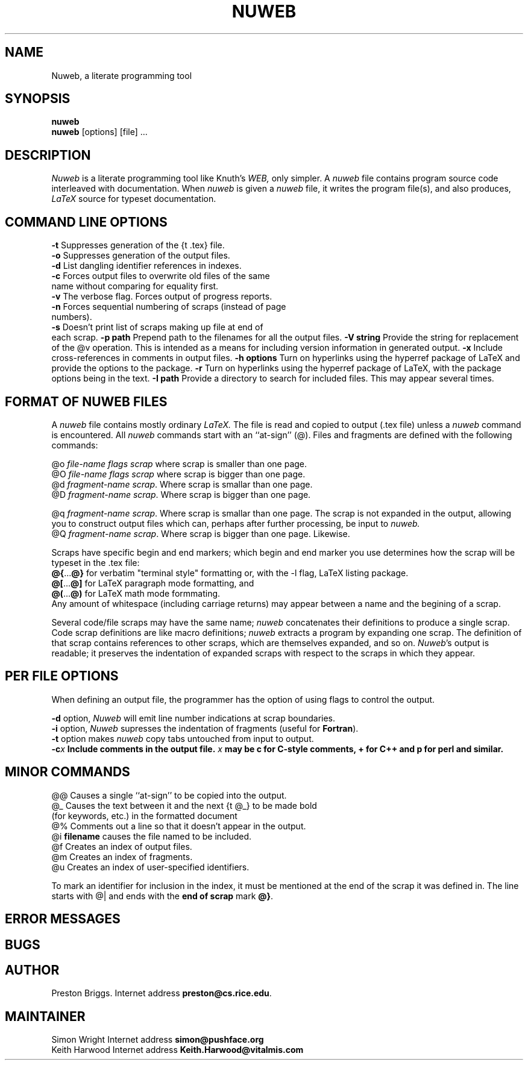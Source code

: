 .TH NUWEB 1 "local 3/22/95"
.SH NAME
Nuweb, a literate programming tool
.SH SYNOPSIS
.B nuweb
.br
\fBnuweb\fP [options] [file] ...
.SH DESCRIPTION
.I Nuweb
is a literate programming tool like Knuth's
.I WEB,
only simpler.
A
.I nuweb
file contains program source code interleaved with documentation.
When
.I nuweb
is given a
.I nuweb
file, it writes the program file(s),
and also
produces,
.I LaTeX
source for typeset documentation.
.SH COMMAND LINE OPTIONS
.br
\fB-t\fP Suppresses generation of the {\tt .tex} file.
.br
\fB-o\fP Suppresses generation of the output files.
.br
\fB-d\fP List dangling identifier references in indexes.
.br
\fB-c\fP Forces output files to overwrite old files of the same
  name without comparing for equality first.
.br
\fB-v\fP The verbose flag. Forces output of progress reports.
.br
\fB-n\fP Forces sequential numbering of scraps (instead of page
  numbers).
.br
\fB-s\fP Doesn't print list of scraps making up file at end of
  each scrap.
\fB-p path\fP Prepend path to the filenames for all the output files.
\fB-V string\fP Provide the string for replacement of the @v
operation. This is intended as a means for including version
information in generated output.
\fB-x\fP Include cross-references in comments in output files.
\fB-h options\fP Turn on hyperlinks using the hyperref package of
LaTeX and provide the options to the package.
\fB-r\fP Turn on hyperlinks using the hyperref package of
LaTeX, with the package options being in the text.
\fB-I path\fP Provide a directory to search for included files. This
may appear several times.

.SH FORMAT OF NUWEB FILES
A
.I nuweb
file contains mostly ordinary
.I LaTeX.
The file is read and copied to output (.tex file) unless a
.I nuweb
command is encountered. All
.I nuweb
commands start with an ``at-sign'' (@).
Files and fragments are defined with the following commands:
.PP
@o \fIfile-name flags  scrap\fP  where scrap is smaller than one page.
.br
@O \fIfile-name flags  scrap\fP  where scrap is bigger than one page.
.br
@d \fIfragment-name scrap\fP. Where scrap is smallar than one page.
.br
@D \fIfragment-name scrap\fP. Where scrap is bigger than one page.
.PP
@q \fIfragment-name scrap\fP. Where scrap is smallar than one page.
The scrap is not expanded in the output, allowing you to construct
output files which can, perhaps after further processing, be input to
.I nuweb.
.br
@Q \fIfragment-name scrap\fP. Where scrap is bigger than one page.
Likewise.
.PP
Scraps have specific begin and end
markers;
which begin and end marker you use determines how the scrap will be
typeset in the .tex file:
.br
\fB@{\fP...\fB@}\fP for verbatim "terminal style" formatting or,
with the -l flag, LaTeX listing package.
.br
\fB@[\fP...\fB@]\fP for LaTeX paragraph mode formatting, and
.br
\fB@(\fP...\fB@)\fP for LaTeX math mode formmating.
.br
Any amount of whitespace
(including carriage returns) may appear between a name and the
begining of a scrap.
.PP
Several code/file scraps may have the same name;
.I nuweb
concatenates their definitions to produce a single scrap.
Code scrap definitions are like macro definitions;
.I nuweb
extracts a program by expanding one scrap.
The definition of that scrap contains references to other scraps, which are
themselves expanded, and so on.
\fINuweb\fP's output is readable; it preserves the indentation of expanded
scraps with respect to the scraps in which they appear.
.PP
.SH PER FILE OPTIONS
When defining an output file, the programmer has the option of using flags
to control the output.
.PP
\fB-d\fR option,
.I Nuweb
will emit line number indications at scrap boundaries.
.br
\fB-i\fR option,
.I Nuweb
supresses the indentation of fragments (useful for \fBFortran\fR).
.br
\fB-t\fP option makes \fInuweb\fP
copy tabs untouched from input to output.
.br
\fB-c\fIx\fP Include comments in the output file.
\fIx\fP may be \fBc\fP for C-style comments, \fB+\fP for C++ and
\fBp\fP for perl and similar.
.PP
.SH MINOR COMMANDS
.br
@@    Causes a single ``at-sign'' to be copied into the output.
.br
@\_    Causes the text between it and the next {\tt @\_} to be made bold
        (for keywords, etc.) in the formatted document
.br
@%     Comments out a line so that it doesn't appear in the output.
.br
@i     \fBfilename\fR causes the file named to be included.
.br
@f     Creates an index of output files.
.br
@m     Creates an index of fragments.
.br
@u     Creates an index of user-specified identifiers.
.PP
To mark an identifier for inclusion in the index, it must be mentioned
at the end of the scrap it was defined in. The line starts
with @| and ends with the \fBend of scrap\fP mark \fB@}\fP.
.PP
.SH ERROR MESSAGES
.PP
.SH BUGS
.PP
.SH AUTHOR
Preston Briggs.
Internet address \fBpreston@cs.rice.edu\fP.
.SH MAINTAINER
Simon Wright
Internet address \fBsimon@pushface.org\fP
.br
Keith Harwood
Internet address \fBKeith.Harwood@vitalmis.com\fP
